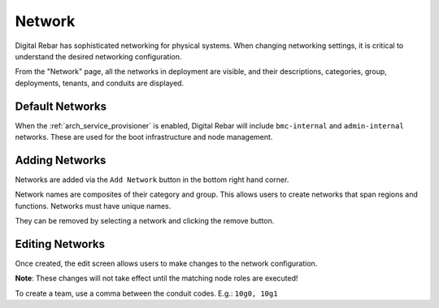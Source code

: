 .. _ux_network:

Network
=======

Digital Rebar has sophisticated networking for physical systems.  When changing networking settings, it is critical to understand the desired networking configuration.

From the "Network" page, all the networks in deployment are visible, and their descriptions, categories, group, deployments, tenants, and conduits are displayed.


.. image:: /images/screens/webux/network.png

Default Networks
----------------

When the :ref:`arch_service_provisioner` is enabled, Digital Rebar will include ``bmc-internal`` and ``admin-internal`` networks.  These are used for the boot infrastructure and node management.

Adding Networks
---------------

Networks are added via the ``Add Network`` button in the bottom right hand corner.

Network names are composites of their category and group.  This allows users to create networks that span regions and functions.  Networks must have unique names.

.. image:: /images/screens/webux/networks.png

They can be removed by selecting a network and clicking the remove button.

Editing Networks
----------------

Once created, the edit screen allows users to make changes to the network configuration.

**Note**: These changes will not take effect until the matching node roles are executed!

.. image:: /images/screens/webux/edit_network.png

To create a team, use a comma between the conduit codes.  E.g.: ``10g0, 10g1``

